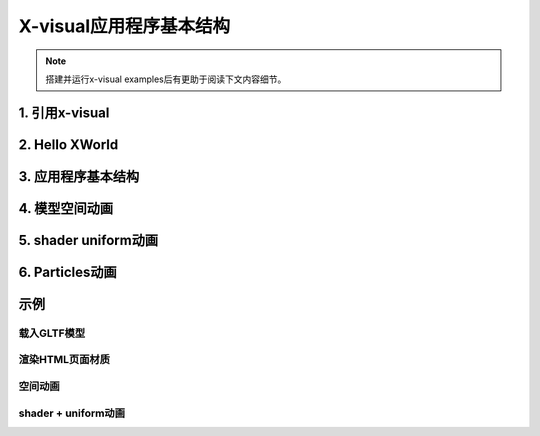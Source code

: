 X-visual应用程序基本结构
======================

.. note:: 搭建并运行x-visual examples后有更助于阅读下文内容细节。
..

1. 引用x-visual
---------------

2. Hello XWorld
---------------

3. 应用程序基本结构
------------------

4. 模型空间动画
--------------

5. shader uniform动画
---------------------

6. Particles动画
----------------

示例
----

载入GLTF模型
+++++++++++

渲染HTML页面材质
+++++++++++++++

空间动画
++++++++

shader + uniform动画
++++++++++++++++++++

